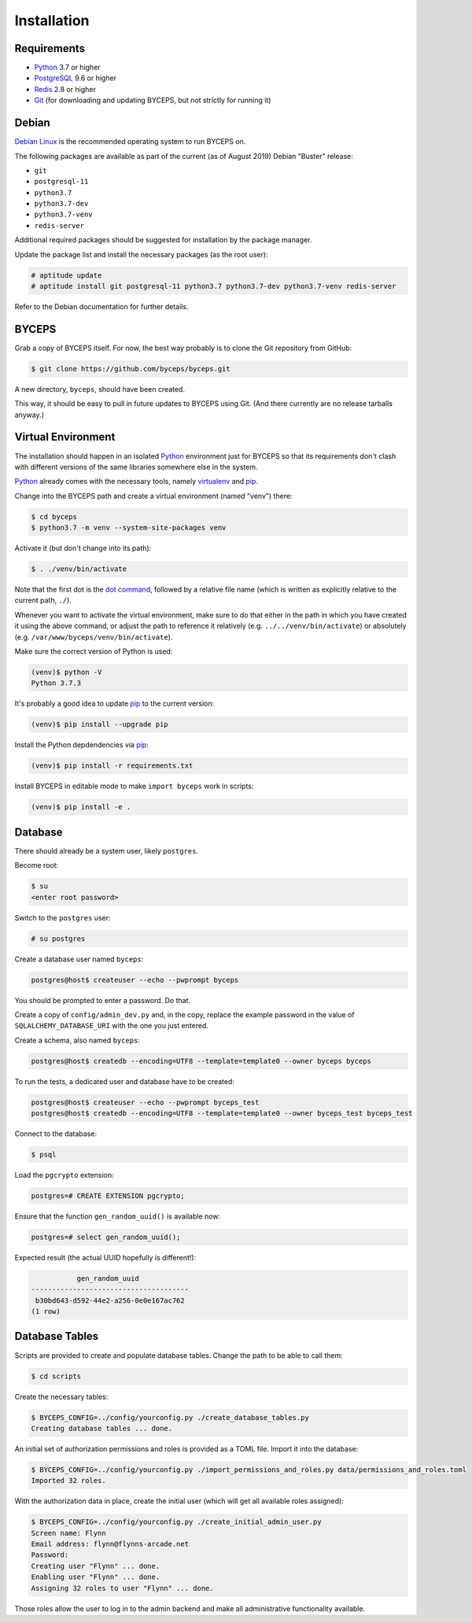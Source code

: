 Installation
============


Requirements
------------

* Python_ 3.7 or higher
* PostgreSQL_ 9.6 or higher
* Redis_ 2.8 or higher
* Git_ (for downloading and updating BYCEPS, but not strictly for running it)

.. _Python: https://www.python.org/
.. _PostgreSQL: https://www.postgresql.org/
.. _Redis: https://redis.io/
.. _Git: https://git-scm.com/


Debian
------

`Debian Linux`_ is the recommended operating system to run BYCEPS on.

The following packages are available as part of the current (as of
August 2019) Debian "Buster" release:

* ``git``
* ``postgresql-11``
* ``python3.7``
* ``python3.7-dev``
* ``python3.7-venv``
* ``redis-server``

Additional required packages should be suggested for installation by
the package manager.

Update the package list and install the necessary packages (as the root
user):

.. code-block:: sh

    # aptitude update
    # aptitude install git postgresql-11 python3.7 python3.7-dev python3.7-venv redis-server

Refer to the Debian documentation for further details.

.. _Debian Linux: https://www.debian.org/


BYCEPS
------

Grab a copy of BYCEPS itself. For now, the best way probably is to
clone the Git repository from GitHub:

.. code-block:: sh

    $ git clone https://github.com/byceps/byceps.git

A new directory, ``byceps``, should have been created.

This way, it should be easy to pull in future updates to BYCEPS using
Git. (And there currently are no release tarballs anyway.)


Virtual Environment
-------------------

The installation should happen in an isolated Python_ environment just
for BYCEPS so that its requirements don't clash with different versions
of the same libraries somewhere else in the system.

Python_ already comes with the necessary tools, namely virtualenv_ and
pip_.

.. _virtualenv: https://www.virtualenv.org/
.. _pip: https://www.pip-installer.org/

Change into the BYCEPS path and create a virtual environment (named
"venv") there:

.. code-block:: sh

    $ cd byceps
    $ python3.7 -m venv --system-site-packages venv

Activate it (but don't change into its path):

.. code-block:: sh

    $ . ./venv/bin/activate

Note that the first dot is the `dot command`_, followed by a relative
file name (which is written as explicitly relative to the current path,
``./``).

Whenever you want to activate the virtual environment, make sure to do
that either in the path in which you have created it using the above
command, or adjust the path to reference it relatively (e.g.
``../../venv/bin/activate``) or absolutely (e.g.
``/var/www/byceps/venv/bin/activate``).

Make sure the correct version of Python is used:

.. code-block:: sh

    (venv)$ python -V
    Python 3.7.3

It's probably a good idea to update pip_ to the current version:

.. code-block:: sh

    (venv)$ pip install --upgrade pip

Install the Python depdendencies via pip_:

.. code-block:: sh

    (venv)$ pip install -r requirements.txt

Install BYCEPS in editable mode to make ``import byceps`` work in
scripts:

.. code-block:: sh

    (venv)$ pip install -e .

.. _dot command: https://en.wikipedia.org/wiki/Dot_(Unix)


Database
--------

There should already be a system user, likely ``postgres``.

Become root:

.. code-block:: sh

    $ su
    <enter root password>

Switch to the ``postgres`` user:

.. code-block:: sh

    # su postgres

Create a database user named ``byceps``:

.. code-block:: sh

    postgres@host$ createuser --echo --pwprompt byceps

You should be prompted to enter a password. Do that.

Create a copy of ``config/admin_dev.py`` and, in the copy, replace the
example password in the value of ``SQLALCHEMY_DATABASE_URI`` with the
one you just entered.

Create a schema, also named ``byceps``:

.. code-block:: sh

    postgres@host$ createdb --encoding=UTF8 --template=template0 --owner byceps byceps

To run the tests, a dedicated user and database have to be created:

.. code-block:: sh

    postgres@host$ createuser --echo --pwprompt byceps_test
    postgres@host$ createdb --encoding=UTF8 --template=template0 --owner byceps_test byceps_test

Connect to the database:

.. code-block:: sh

    $ psql

Load the ``pgcrypto`` extension:

.. code-block:: psql

    postgres=# CREATE EXTENSION pgcrypto;

Ensure that the function ``gen_random_uuid()`` is available now:

.. code-block:: psql

    postgres=# select gen_random_uuid();

Expected result (the actual UUID hopefully is different!):

.. code-block:: psql

               gen_random_uuid
    --------------------------------------
     b30bd643-d592-44e2-a256-0e0e167ac762
    (1 row)


Database Tables
---------------

Scripts are provided to create and populate database tables. Change the
path to be able to call them:

.. code-block:: sh

   $ cd scripts

Create the necessary tables:

.. code-block:: sh

   $ BYCEPS_CONFIG=../config/yourconfig.py ./create_database_tables.py
   Creating database tables ... done.

An initial set of authorization permissions and roles is provided as a
TOML file. Import it into the database:

.. code-block:: sh

   $ BYCEPS_CONFIG=../config/yourconfig.py ./import_permissions_and_roles.py data/permissions_and_roles.toml
   Imported 32 roles.

With the authorization data in place, create the initial user (which
will get all available roles assigned):

.. code-block:: sh

   $ BYCEPS_CONFIG=../config/yourconfig.py ./create_initial_admin_user.py
   Screen name: Flynn
   Email address: flynn@flynns-arcade.net
   Password:
   Creating user "Flynn" ... done.
   Enabling user "Flynn" ... done.
   Assigning 32 roles to user "Flynn" ... done.

Those roles allow the user to log in to the admin backend and make all
administrative functionality available.
